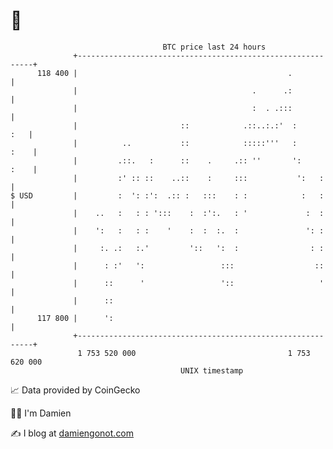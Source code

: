 * 👋

#+begin_example
                                     BTC price last 24 hours                    
                 +------------------------------------------------------------+ 
         118 400 |                                               .            | 
                 |                                       .      .:            | 
                 |                                       :  . .:::            | 
                 |                       ::            .::..:.:'  :       :   | 
                 |          ..           ::            :::::'''   :      :    | 
                 |         .::.   :      ::    .     .:: ''       ':     :    | 
                 |         :' :: ::    ..::    :     :::           ':   :     | 
   $ USD         |         :  ': :':  .:: :   :::    : :            :   :     | 
                 |    ..   :   : : ':::    :  :':.   : '             :  :     | 
                 |    ':   :   : :    '    :  :  :.  :               ': :     | 
                 |     :. .:   :.'         '::   ':  :                : :     | 
                 |      : :'   ':                 :::                  ::     | 
                 |      ::      '                 '::                   '     | 
                 |      ::                                                    | 
         117 800 |      ':                                                    | 
                 +------------------------------------------------------------+ 
                  1 753 520 000                                  1 753 620 000  
                                         UNIX timestamp                         
#+end_example
📈 Data provided by CoinGecko

🧑‍💻 I'm Damien

✍️ I blog at [[https://www.damiengonot.com][damiengonot.com]]
